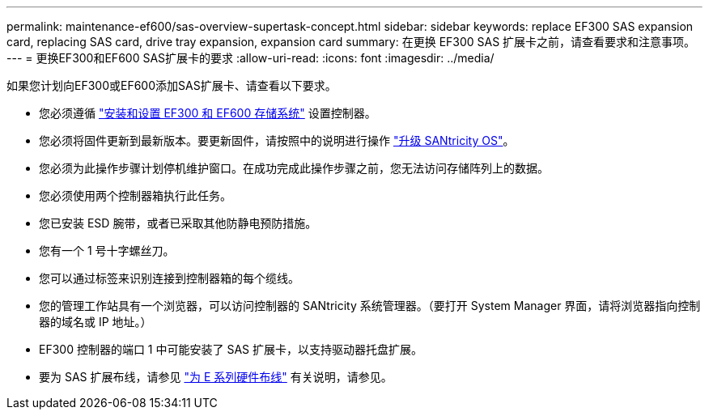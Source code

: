 ---
permalink: maintenance-ef600/sas-overview-supertask-concept.html 
sidebar: sidebar 
keywords: replace EF300 SAS expansion card, replacing SAS card, drive tray expansion, expansion card 
summary: 在更换 EF300 SAS 扩展卡之前，请查看要求和注意事项。 
---
= 更换EF300和EF600 SAS扩展卡的要求
:allow-uri-read: 
:icons: font
:imagesdir: ../media/


[role="lead"]
如果您计划向EF300或EF600添加SAS扩展卡、请查看以下要求。

* 您必须遵循 link:../install-hw-ef600/index.html["安装和设置 EF300 和 EF600 存储系统"] 设置控制器。
* 您必须将固件更新到最新版本。要更新固件，请按照中的说明进行操作 link:../upgrade-santricity/index.html["升级 SANtricity OS"]。
* 您必须为此操作步骤计划停机维护窗口。在成功完成此操作步骤之前，您无法访问存储阵列上的数据。
* 您必须使用两个控制器箱执行此任务。
* 您已安装 ESD 腕带，或者已采取其他防静电预防措施。
* 您有一个 1 号十字螺丝刀。
* 您可以通过标签来识别连接到控制器箱的每个缆线。
* 您的管理工作站具有一个浏览器，可以访问控制器的 SANtricity 系统管理器。（要打开 System Manager 界面，请将浏览器指向控制器的域名或 IP 地址。）
* EF300 控制器的端口 1 中可能安装了 SAS 扩展卡，以支持驱动器托盘扩展。
* 要为 SAS 扩展布线，请参见 link:../install-hw-cabling/index.html["为 E 系列硬件布线"] 有关说明，请参见。

